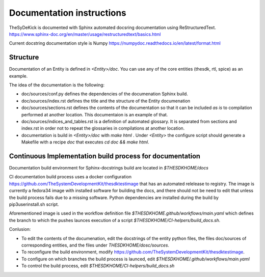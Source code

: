 ==========================
Documentation instructions
==========================

TheSyDeKick is documented with Sphinx automated docsring documentation using ReStructuredText.
https://www.sphinx-doc.org/en/master/usage/restructuredtext/basics.html

Current docstring documentation style is Numpy
https://numpydoc.readthedocs.io/en/latest/format.html

Structure
---------

Documentation of an Entity is defined in `<Entity>/doc`. You can use any of the core entities 
(thesdk, rtl, spice) as an example. 

The idea of the documentation is the following:

* doc/sources/conf.py defines the dependencies of the documenation Sphinx build.

* doc/sources/index.rst defines the title and the structure of the Entity documenation

* doc/sources/sections.rst defines the contents of the documentation so that it can be included `as is`
  to compilation performed at another location. This documentaion is an example of that.

* doc/sources/indices_and_tables.rst is a definition of automated glossary. It is separated from sections and 
  index.rst in order not to repeat the glossaries in compilations at another location.

* documentation is build in `<Entity>/doc` with `make html` . Under `<Entity>` the configure script should 
  generate a Makefile with a recipe `doc` that executes `cd doc && make html`. 


Continuous Implementation build process for documentation
---------------------------------------------------------

Documentation build environment for Sphinx-docstrings build are located in `$THESDKHOME/docs`

CI documentation build process uses a docker configuration 
https://github.com/TheSystemDevelopmentKit/thesdktestimage that has an automated relelease to registry. 
The image is currently a fedora34 image with installed software for building the docs, and there should 
not be need to edit that unless the build process fails due to a missing software. Python dependencies are 
installed during the build by pip3userinstall.sh script.

Aforementioned image is used in the workflow definition file `$THESDKHOME.github/workflows/main.yaml` 
which defines the branch to which the pushes launces execution of a script `$THESDKHOME/CI-helpers/build_docs.sh`.

Conlusion:

* To edit the contents of the documenation, edit the docstrings of the entity python files, 
  the files doc/sources of corresponding entities, and the files under `THESDKHOME/dosc/sources`.
  
* To reconfigure the build environment, modify https://github.com/TheSystemDevelopmentKit/thesdktestimage.

* To configure on which branches the build process is launced, edit `$THESDKHOME/.github/workflows/main.yaml`

* To control the build process, edit `$THESDKHOME/CI-helpers/build_docs.sh`

